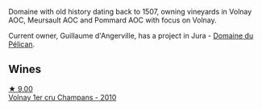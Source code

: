 Domaine with old history dating back to 1507, owning vineyards in Volnay AOC, Meursault AOC and Pommard AOC with focus on Volnay.

Current owner, Guillaume d'Angerville, has a project in Jura - [[barberry:/producers/99e4fd27-b7ad-41c5-8986-65e5ae9ab261][Domaine du Pélican]].

** Wines

#+begin_export html
<div class="flex-container">
  <a class="flex-item flex-item-left" href="/wines/4fb6854f-bece-4bc3-b30d-589a80668230.html">
    <img class="flex-bottle" src="/images/4f/b6854f-bece-4bc3-b30d-589a80668230/2021-08-27-15-49-37-17F46471-F312-4C02-B603-10A9ADE62975-1-105-c.webp"></img>
    <section class="h text-small text-lighter">★ 9.00</section>
    <section class="h text-bolder">Volnay 1er cru Champans - 2010</section>
  </a>

</div>
#+end_export
